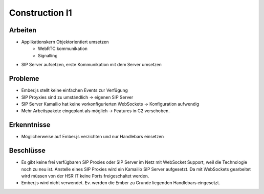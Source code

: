Construction I1
===============

Arbeiten
--------
- Applikationskern Objektorientiert umsetzen
	- WebRTC kommunikation
	- Signalling
- SIP Server aufsetzen, erste Kommunikation mit dem Server umsetzen

Probleme
--------
- Ember.js stellt keine einfachen Events zur Verfügung
- SIP Proyxies sind zu umständlich -> eigenen SIP Server
- SIP Server Kamailio hat keine vorkonfigurierten WebSockets -> Konfiguration aufwendig
- Mehr Arbeitspakete eingeplant als möglich -> Features in C2 verschoben.

Erkenntnisse
------------
- Möglicherweise auf Ember.js verzichten und nur Handlebars einsetzen

Beschlüsse
----------
- Es gibt keine frei verfügbaren SIP Proxies oder SIP Server im Netz mit WebSocket Support, weil die Technologie noch zu neu ist. Anstelle eines SIP Proxies wird ein Kamailio SIP Server aufgesetzt. Da mit WebSockets gearbeitet wird müssen von der HSR IT keine Ports freigeschaltet werden.
- Ember.js wird nicht verwendet. Ev. werden die Ember zu Grunde liegenden Handlebars eingesetzt.
